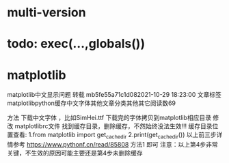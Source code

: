 * multi-version

* todo: exec(...,globals())

* matplotlib
matplotlib中文显示问题 转载
mb5fe55a71c1d082021-10-29 18:23:00
文章标签matplotlibpython缓存中文字体其他文章分类其他其它阅读数69

方法
下载中文字体 ，比如SimHei.ttf
下载完的字体拷贝到matplotlib相应目录
修改 matplotlibrc文件
找到缓存目录，删除缓存，不然始终没法生效!!!
缓存目录位置查看:
1.from matplotlib import get_cachedir
2.print(get_cachedir())
以上前三步详情参考  https://www.pythonf.cn/read/85808 方法1 即可
注意：以上第4步非常关键，不生效的原因可能主要还是第4步未删除缓存



